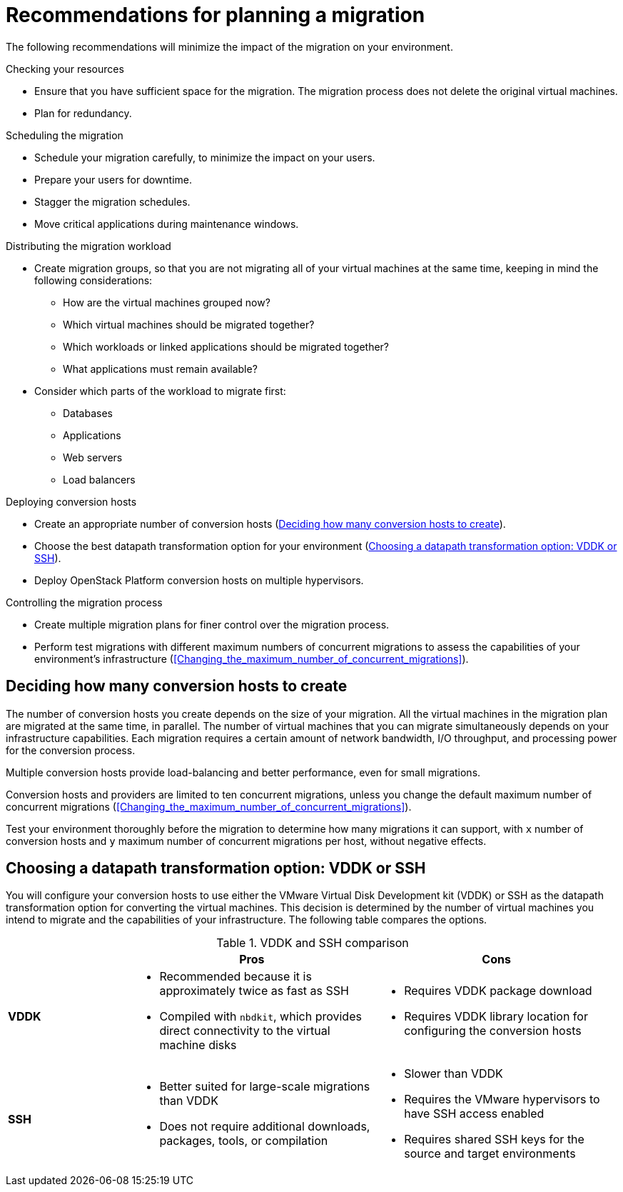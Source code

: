 // Module included in the following assemblies:
// assembly_Planning_the_migration.adoc
[id="Recommendations_for_migration"]
= Recommendations for planning a migration

The following recommendations will minimize the impact of the migration on your environment.

.Checking your resources

* Ensure that you have sufficient space for the migration. The migration process does not delete the original virtual machines.
* Plan for redundancy.

.Scheduling the migration

* Schedule your migration carefully, to minimize the impact on your users.
* Prepare your users for downtime.
* Stagger the migration schedules.
* Move critical applications during maintenance windows.

.Distributing the migration workload

* Create migration groups, so that you are not migrating all of your virtual machines at the same time, keeping in mind the following considerations:

** How are the virtual machines grouped now?
** Which virtual machines should be migrated together?
** Which workloads or linked applications should be migrated together?
** What applications must remain available?

* Consider which parts of the workload to migrate first:

** Databases
** Applications
** Web servers
** Load balancers

.Deploying conversion hosts

* Create an appropriate number of conversion hosts (xref:Deciding_how_many_conversion_hosts_to_create[]).
* Choose the best datapath transformation option for your environment (xref:Choosing_vddk_or_ssh_transformation[]).
* Deploy OpenStack Platform conversion hosts on multiple hypervisors.

.Controlling the migration process

* Create multiple migration plans for finer control over the migration process.
* Perform test migrations with different maximum numbers of concurrent migrations to assess the capabilities of your environment's infrastructure (xref:Changing_the_maximum_number_of_concurrent_migrations[]).

[id="Deciding_how_many_conversion_hosts_to_create"]
== Deciding how many conversion hosts to create

The number of conversion hosts you create depends on the size of your migration. All the virtual machines in the migration plan are migrated at the same time, in parallel. The number of virtual machines that you can migrate simultaneously depends on your infrastructure capabilities. Each migration requires a certain amount of network bandwidth, I/O throughput, and processing power for the conversion process.

Multiple conversion hosts provide load-balancing and better performance, even for small migrations.

Conversion hosts and providers are limited to ten concurrent migrations, unless you change the default maximum number of concurrent migrations (xref:Changing_the_maximum_number_of_concurrent_migrations[]).

Test your environment thoroughly before the migration to determine how many migrations it can support, with `x` number of conversion hosts and `y` maximum number of concurrent migrations per host, without negative effects.

[id="Choosing_vddk_or_ssh_transformation"]
== Choosing a datapath transformation option: VDDK or SSH

You will configure your conversion hosts to use either the VMware Virtual Disk Development kit (VDDK) or SSH as the datapath transformation option for converting the virtual machines. This decision is determined by the number of virtual machines you intend to migrate and the capabilities of your infrastructure. The following table compares the options.

[cols="1,2,2", options="header"]
.VDDK and SSH comparison
|===
| ^|Pros ^|Cons
|*VDDK* .<a|* Recommended because it is approximately twice as fast as SSH
* Compiled with `nbdkit`, which provides direct connectivity to the virtual machine disks
.<a|* Requires VDDK package download
* Requires VDDK library location for configuring the conversion hosts
|*SSH* .<a|* Better suited for large-scale migrations than VDDK
* Does not require additional downloads, packages, tools, or compilation
.<a|* Slower than VDDK
* Requires the VMware hypervisors to have SSH access enabled
* Requires shared SSH keys for the source and target environments
|===
